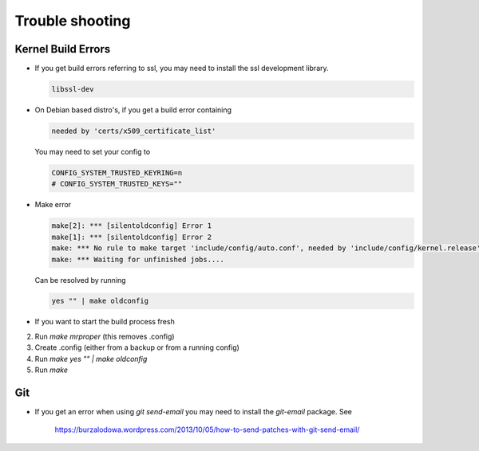 Trouble shooting
================

Kernel Build Errors
-------------------

- If you get build errors referring to ssl, you may need to install the ssl development library.

  .. code:: bash

	libssl-dev

- On Debian based distro's, if you get a build error containing

  .. code:: bash

	needed by 'certs/x509_certificate_list'

  You may need to set your config to

  .. code:: bash

   	CONFIG_SYSTEM_TRUSTED_KEYRING=n
        # CONFIG_SYSTEM_TRUSTED_KEYS=""

- Make error

  .. code:: bash

  	make[2]: *** [silentoldconfig] Error 1
        make[1]: *** [silentoldconfig] Error 2
        make: *** No rule to make target 'include/config/auto.conf', needed by 'include/config/kernel.release'.  Stop.
        make: *** Waiting for unfinished jobs....

  Can be resolved by running

  .. code:: bash

	yes "" | make oldconfig
        
- If you want to start the build process fresh

2. Run `make mrproper` (this removes .config)
3. Create .config (either from a backup or from a running config)
4. Run `make yes "" | make oldconfig`
5. Run `make`

Git
---

- If you get an error when using `git send-email` you may need to install the `git-email` package. See

    https://burzalodowa.wordpress.com/2013/10/05/how-to-send-patches-with-git-send-email/

